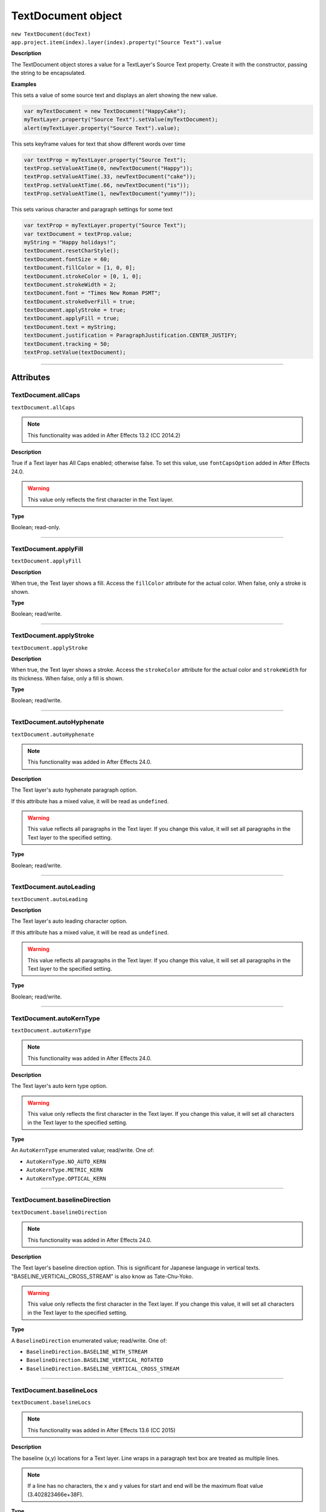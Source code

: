 .. highlight:: javascript
.. _TextDocument:

TextDocument object
################################################

|  ``new TextDocument(docText)``
|  ``app.project.item(index).layer(index).property("Source Text").value``

**Description**

The TextDocument object stores a value for a TextLayer's Source Text property. Create it with the constructor, passing the string to be encapsulated.

**Examples**

This sets a value of some source text and displays an alert showing the new value.

.. code:: javascript

    var myTextDocument = new TextDocument("HappyCake");
    myTextLayer.property("Source Text").setValue(myTextDocument);
    alert(myTextLayer.property("Source Text").value);

This sets keyframe values for text that show different words over time

.. code:: javascript

    var textProp = myTextLayer.property("Source Text");
    textProp.setValueAtTime(0, newTextDocument("Happy"));
    textProp.setValueAtTime(.33, newTextDocument("cake"));
    textProp.setValueAtTime(.66, newTextDocument("is"));
    textProp.setValueAtTime(1, newTextDocument("yummy!"));

This sets various character and paragraph settings for some text

.. code:: javascript

    var textProp = myTextLayer.property("Source Text");
    var textDocument = textProp.value;
    myString = "Happy holidays!";
    textDocument.resetCharStyle();
    textDocument.fontSize = 60;
    textDocument.fillColor = [1, 0, 0];
    textDocument.strokeColor = [0, 1, 0];
    textDocument.strokeWidth = 2;
    textDocument.font = "Times New Roman PSMT";
    textDocument.strokeOverFill = true;
    textDocument.applyStroke = true;
    textDocument.applyFill = true;
    textDocument.text = myString;
    textDocument.justification = ParagraphJustification.CENTER_JUSTIFY;
    textDocument.tracking = 50;
    textProp.setValue(textDocument);

----

==========
Attributes
==========

.. _TextDocument.allCaps:

TextDocument.allCaps
*********************************************

``textDocument.allCaps``

.. note::
   This functionality was added in After Effects 13.2 (CC 2014.2)

**Description**

True if a Text layer has All Caps enabled; otherwise false. To set this value, use ``fontCapsOption`` added in After Effects 24.0.


.. warning::
   This value only reflects the first character in the Text layer.

**Type**

Boolean; read-only.

----

.. _TextDocument.applyFill:

TextDocument.applyFill
*********************************************

``textDocument.applyFill``

**Description**

When true, the Text layer shows a fill. Access the ``fillColor`` attribute for the actual color. When false, only a stroke is shown.

**Type**

Boolean; read/write.

----

.. _TextDocument.applyStroke:

TextDocument.applyStroke
*********************************************

``textDocument.applyStroke``

**Description**

When true, the Text layer shows a stroke. Access the ``strokeColor`` attribute for the actual color and ``strokeWidth`` for its thickness. When false, only a fill is shown.

**Type**

Boolean; read/write.

----

.. _TextDocument.autoHyphenate:

TextDocument.autoHyphenate
*********************************************

``textDocument.autoHyphenate``

.. note::
   This functionality was added in After Effects 24.0.

**Description**

The Text layer's auto hyphenate paragraph option.

If this attribute has a mixed value, it will be read as ``undefined``.

.. warning::
   This value reflects all paragraphs in the Text layer.
   If you change this value, it will set all paragraphs in the Text layer to the specified setting.

**Type**

Boolean; read/write.

----

.. _TextDocument.autoLeading:

TextDocument.autoLeading
*********************************************

``textDocument.autoLeading``

**Description**

The Text layer's auto leading character option.

If this attribute has a mixed value, it will be read as ``undefined``.

.. warning::
   This value reflects all paragraphs in the Text layer.
   If you change this value, it will set all paragraphs in the Text layer to the specified setting.

**Type**

Boolean; read/write.

----

.. _TextDocument.autoKernType:

TextDocument.autoKernType
*********************************************

``textDocument.autoKernType``

.. note::
   This functionality was added in After Effects 24.0.

**Description**

The Text layer's auto kern type option.

.. warning::
   This value only reflects the first character in the Text layer.
   If you change this value, it will set all characters in the Text layer to the specified setting.

**Type**

An ``AutoKernType`` enumerated value; read/write. One of:

-  ``AutoKernType.NO_AUTO_KERN``
-  ``AutoKernType.METRIC_KERN``
-  ``AutoKernType.OPTICAL_KERN``

----

.. _TextDocument.baselineDirection:

TextDocument.baselineDirection
*********************************************

``textDocument.baselineDirection``

.. note::
   This functionality was added in After Effects 24.0.

**Description**

The Text layer's baseline direction option. This is significant for Japanese language in vertical texts. "BASELINE_VERTICAL_CROSS_STREAM" is also know as Tate-Chu-Yoko.

.. warning::
   This value only reflects the first character in the Text layer.
   If you change this value, it will set all characters in the Text layer to the specified setting.

**Type**

A ``BaselineDirection`` enumerated value; read/write. One of:

-  ``BaselineDirection.BASELINE_WITH_STREAM``
-  ``BaselineDirection.BASELINE_VERTICAL_ROTATED``
-  ``BaselineDirection.BASELINE_VERTICAL_CROSS_STREAM``

----

.. _TextDocument.baselineLocs:

TextDocument.baselineLocs
*********************************************

``textDocument.baselineLocs``

.. note::
   This functionality was added in After Effects 13.6 (CC 2015)

**Description**

The baseline (x,y) locations for a Text layer. Line wraps in a paragraph text box are treated as multiple lines.

.. note::
  If a line has no characters, the x and y values for start and end will be the maximum float value (3.402823466e+38F).

**Type**

Array of floating-point values in the form of

.. code:: javascript

    [
      line0.start_x,
      line0.start_y,
      line0.end_x,
      line0.end_y,
      line1.start_x,
      line1.start_y,
      line1.end_x,
      line1.end_y,
      ...
      lineN-1.start_x,
      lineN-1.start_y,
      lineN-1.end_x,
      lineN-1.end_y
    ]

----

.. _TextDocument.baselineShift:

TextDocument.baselineShift
*********************************************

``textDocument.baselineShift``

.. note::
   This functionality was added in After Effects 13.2 (CC 2014.2)

**Description**

This Text layer's baseline shift in pixels.

.. warning::
   This value only reflects the first character in the Text layer.
   If you change this value, it will set all characters in the Text layer to the specified setting.

**Type**

Floating-point value; read-write.

----

.. _TextDocument.boxText:

TextDocument.boxText
*********************************************

``textDocument.boxText``

**Description**

True if a Text layer is a layer of paragraph (bounded) text; otherwise false.

**Type**

Boolean; read-only.

----

.. _TextDocument.boxTextPos:

TextDocument.boxTextPos
*********************************************

``textDocument.boxTextPos``

.. note::
   This functionality was added in After Effects 13.2 (CC 2014.2)
   As of After Effects 14 (CC2017), it seems this is also writeable.

**Description**

The layer coordinates from a paragraph (box) Text layer's anchor point as a [width, height] array of pixel dimensions.

.. warning::
   Throws an exception if ``boxText`` does not return true for the Text layer.

**Type**

Array of ([X,Y]) position coordinates; read/write.

**Example**

.. code:: javascript

    // For a paragraph Text layer returns [x, y] position from layer anchor point in layer coordinates.
    // e.g. approximately [0, -25] with default character panel settings.
    var boxTextLayerPos = myTextLayer.sourceText.value.boxTextPos;

----

.. _TextDocument.boxTextSize:

TextDocument.boxTextSize
*********************************************

``textDocument.boxTextSize``

**Description**

The size of a paragraph (box) Text layer as a [width, height] array of pixel dimensions.

.. warning::
   Throws an exception if ``boxText`` does not return true for the Text layer.
   
**Type**

Array of two integers (minimum value of 1); read/write.

----

.. _TextDocument.composerEngine:

TextDocument.composerEngine
*********************************************

``textDocument.composerEngine``

.. note::
   This functionality was added in After Effects 24.0.

**Description**

The Text layer's paragraph composer engine option. By default new Text layers will use the ``ComposerEngine.UNIVERSAL_TYPE_ENGINE``; the other enum value will only be encountered in projects created before the Universal Type Engine engine (formerly known as the South Asian and Middle Eastern engine) became the default in `After Effects 22.1.1 <https://helpx.adobe.com/after-effects/using/whats-new/2022-1.html>`_.

If this attribute has a mixed value, it will be read as ``undefined``.

This property is read-write, but an exception will be thrown if any enum value other than ``ComposerEngine.UNIVERSAL_TYPE_ENGINE`` is written.

In effect, you can change an older document from ``ComposerEngine.LATIN_CJK_ENGINE`` to ``ComposerEngine.UNIVERSAL_TYPE_ENGINE``, but not the reverse.

.. warning::
   This value reflects all paragraphs in the Text layer.
   If you change this value, it will set all paragraphs in the Text layer to the specified setting.

**Type**

A ``ComposerEngine`` enumerated value; read-write. One of:

-  ``ComposerEngine.LATIN_CJK_ENGINE``
-  ``ComposerEngine.UNIVERSAL_TYPE_ENGINE``

----

.. _TextDocument.digitSet:

TextDocument.digitSet
*********************************************

``textDocument.digitSet``

.. note::
   This functionality was added in After Effects 24.0.

**Description**

The Text layer's digit set option.

.. warning::
   This value only reflects the first character in the Text layer.
   If you change this value, it will set all characters in the Text layer to the specified setting.

**Type**

A ``DigitSet`` enumerated value; read/write. One of:

-  ``DigitSet.DEFAULT_DIGITS``
-  ``DigitSet.ARABIC_DIGITS``
-  ``DigitSet.HINDI_DIGITS``
-  ``DigitSet.FARSI_DIGITS``
-  ``DigitSet.ARABIC_DIGITS_RTL``

----

.. _TextDocument.direction:

TextDocument.direction
*********************************************

``textDocument.direction``

.. note::
   This functionality was added in After Effects 24.0.

**Description**

The Text layer's paragraph direction option.

If this attribute has a mixed value, it will be read as ``undefined``.

.. warning::
   This value reflects all paragraphs in the Text layer.
   If you change this value, it will set all paragraphs in the Text layer to the specified setting.

**Type**

A ``ParagraphDirection`` enumerated value; read/write. One of:

-  ``ParagraphDirection.DIRECTION_LEFT_TO_RIGHT``
-  ``ParagraphDirection.DIRECTION_RIGHT_TO_LEFT``

----

.. _TextDocument.endIndent:

TextDocument.endIndent
*********************************************

``textDocument.endIndent``

.. note::
   This functionality was added in After Effects 24.0.

**Description**

The Text layer's paragraph end indent option.

If this attribute has a mixed value, it will be read as ``undefined``.

.. warning::
   This value reflects all paragraphs in the Text layer.
   If you change this value, it will set all paragraphs in the Text layer to the specified setting.

**Type**

Floating-point value; read/write.

----

.. _TextDocument.everyLineComposer:

TextDocument.everyLineComposer
*********************************************

``textDocument.everyLineComposer``

.. note::
   This functionality was added in After Effects 24.0.

**Description**

The Text layer's Every-Line Composer paragraph option. If set to false, the TextDocument will use the Single-Line Composer.
   
If this attribute has a mixed value, it will be read as ``undefined``.

.. warning::
   This value reflects all paragraphs in the Text layer.
   If you change this value, it will set all paragraphs in the Text layer to the specified setting.

**Type**

Boolean; read/write.

----

.. _TextDocument.fauxBold:

TextDocument.fauxBold
*********************************************

``textDocument.fauxBold``

.. note::
   | The read functionality was added in After Effects 13.2 (CC 2014.2).
   | The write functionality was added in After Effects 24.0.

**Description**

True if a Text layer has faux bold enabled; otherwise false.

.. warning::
   This value only reflects the first character in the Text layer.
   If you change this value, it will set all characters in the Text layer to the specified setting.

**Type**

Boolean; read/write.

**Example**

.. code:: javascript

    var isFauxBold = myTextLayer.sourceText.value.fauxBold;

----

.. _TextDocument.fauxItalic:

TextDocument.fauxItalic
*********************************************

``textDocument.fauxItalic``

.. note::
   | The read functionality was added in After Effects 13.2 (CC 2014.2).
   | The write functionality was added in After Effects 24.0.

**Description**

True if a Text layer has faux italic enabled; otherwise false.

.. warning::
   This value only reflects the first character in the Text layer.
   If you change this value, it will set all characters in the Text layer to the specified setting.

**Type**

Boolean; read/write.

----

.. _TextDocument.fillColor:

TextDocument.fillColor
*********************************************

``textDocument.fillColor``

**Description**

The Text layer's fill color, as an array of ``[r, g, b]`` floating-point values. For example, in an 8-bpc project, a red value of 255 would be 1.0, and in a 32-bpc project, an overbright blue value can be something like 3.2.

Throws an exception on read if ``applyFill`` is not true.

Setting this value will also set ``applyFill`` to true across the affected characters.

.. warning::
   This value only reflects the first character in the Text layer.
   If you change this value, it will set all characters in the Text layer to the specified setting.

**Type**

Array ``[r, g, b]`` of floating-point values; read/write.

----

.. _TextDocument.firstLineIndent:

TextDocument.firstLineIndent
*********************************************

``textDocument.firstLineIndent``

.. note::
   This functionality was added in After Effects 24.0.

**Description**

The Text layer's paragraph first line indent option.

If this attribute has a mixed value, it will be read as ``undefined``.

.. warning::
   This value reflects all paragraphs in the Text layer.
   If you change this value, it will set all paragraphs in the Text layer to the specified setting.

**Type**

Floating-point value; read/write.

----

.. _TextDocument.font:

TextDocument.font
*********************************************

``textDocument.font``

**Description**

The Text layer's font specified by its PostScript name.

On write, there are very few resrictions on what can be supplied - if the underlying font management system does not have a matching :ref:`fontObject` instance matching the supplied PostScript name a substitute instance will be created.
The Font instance returned in the case of duplicate PostScript names will be the 0th element of the array returned from :ref:`FontsObject.getFontsByPostScriptName`.

You should use the :ref:`fontObject` property for precise control.

.. warning::
   This value only reflects the first character in the Text layer.
   If you change this value, it will set all characters in the Text layer to the specified setting.

**Type**

String; read/write.

----

.. _TextDocument.fontBaselineOption:

TextDocument.fontBaselineOption
*********************************************

``textDocument.fontBaselineOption``

.. note::
   This functionality was added in After Effects 24.0.

**Description**

The Text layer's font baseline option. This is for setting a textDocument to superscript or subscript. 

.. warning::
   This value only reflects the first character in the Text layer.
   If you change this value, it will set all characters in the Text layer to the specified setting.

**Type**

A ``FontBaselineOption`` enumerated value; read/write. One of:

-  ``FontBaselineOption.FONT_NORMAL_BASELINE``
-  ``FontBaselineOption.FONT_FAUXED_SUPERSCRIPT``
-  ``FontBaselineOption.FONT_FAUXED_SUBSCRIPT``

----

.. _TextDocument.fontCapsOption:

TextDocument.fontCapsOption
*********************************************

``textDocument.fontCapsOption``

.. note::
   This functionality was added in After Effects 24.0.

**Description**

The Text layer's font caps option.

.. warning::
   This value only reflects the first character in the Text layer.
   If you change this value, it will set all characters in the Text layer to the specified setting.

**Type**

A ``FontCapsOption`` enumerated value; read/write. One of:

-  ``FontCapsOption.FONT_NORMAL_CAPS``
-  ``FontCapsOption.FONT_SMALL_CAPS``
-  ``FontCapsOption.FONT_ALL_CAPS``
-  ``FontCapsOption.FONT_ALL_SMALL_CAPS``

----

.. _TextDocument.fontFamily:

TextDocument.fontFamily
*********************************************

``textDocument.fontFamily``

.. note::
   This functionality was added in After Effects 13.1 (CC 2014.1)

**Description**

String with with the name of the font family.

.. warning::
  This value only reflects the first character in the Text layer.

**Type**

String; read-only.

----

.. _TextDocument.fontLocation:

TextDocument.fontLocation
*********************************************

``textDocument.fontLocation``

.. note::
   This functionality was added in After Effects 13.1 (CC 2014.1)

**Description**

Path of font file, providing its location on disk.

.. warning::
  Not guaranteed to be returned for all font types; return value may be empty string for some kinds of fonts.

.. warning::
  This value only reflects the first character in the Text layer.

**Type**

String; read-only.

----

.. _TextDocument.fontObject:

TextDocument.fontObject
*********************************************

``textDocument.fontObject``

.. note::
   This functionality was added in After Effects 24.0.

**Description**

The Text layer's :ref:`fontObject` specified by its PostScript name.

.. warning::
   This value only reflects the first character in the Text layer.

**Type**

:ref:`fontObject`; read/write.

----

.. _TextDocument.fontSize:

TextDocument.fontSize
*********************************************

``textDocument.fontSize``

**Description**

The Text layer's font size in pixels.

.. warning::
   This value only reflects the first character in the Text layer.
   If you change this value, it will set all characters in the Text layer to the specified setting.

**Type**

Floating-point value (0.1 to 1296, inclusive); read/write.

----

.. _TextDocument.fontStyle:

TextDocument.fontStyle
*********************************************

``textDocument.fontStyle``

.. note::
   This functionality was added in After Effects 13.1 (CC 2014.1)

**Description**

String with style information, e.g., "bold", "italic"

.. warning::
  This value only reflects the first character in the Text layer.

**Type**

String; read-only.

----

.. _TextDocument.hangingRoman:

TextDocument.hangingRoman
*********************************************

``textDocument.hangingRoman``

.. note::
   This functionality was added in After Effects 24.0.

**Description**

The Text layer's Roman Hanging Punctuation paragraph option. This is only meaningful to box Text layers—it allows punctuation to fit outside the box rather than flow to the next line.

If this attribute has a mixed value, it will be read as ``undefined``.

.. warning::
   This value reflects all paragraphs in the Text layer.
   If you change this value, it will set all paragraphs in the Text layer to the specified setting.

**Type**

Boolean; read/write.

----

.. _TextDocument.horizontalScale:

TextDocument.horizontalScale
*********************************************

``textDocument.horizontalScale``

.. note::
   This functionality was added in After Effects 13.2 (CC 2014.2)

**Description**

This Text layer's horizontal scale in pixels.

.. warning::
   This value only reflects the first character in the Text layer.
   If you change this value, it will set all characters in the Text layer to the specified setting.

**Type**

Floating-point value; read-write.

**Example**

.. code:: javascript

    var valOfHScale = myTextLayer.sourceText.value.horizontalScale;

----

.. _TextDocument.justification:

TextDocument.justification
*********************************************

``textDocument.justification``

**Description**

The paragraph justification for the Text layer.

**Type**

A ``ParagraphJustification`` enumerated value; read/write. One of:

-  ``ParagraphJustification.LEFT_JUSTIFY``
-  ``ParagraphJustification.RIGHT_JUSTIFY``
-  ``ParagraphJustification.CENTER_JUSTIFY``
-  ``ParagraphJustification.FULL_JUSTIFY_LASTLINE_LEFT``
-  ``ParagraphJustification.FULL_JUSTIFY_LASTLINE_RIGHT``
-  ``ParagraphJustification.FULL_JUSTIFY_LASTLINE_CENTER``
-  ``ParagraphJustification.FULL_JUSTIFY_LASTLINE_FULL``
-  ``ParagraphJustification.MULTIPLE_JUSTIFICATIONS``

Text layers with mixed justification values will be read as ``ParagraphJustification.MULTIPLE_JUSTIFICATIONS``.

Setting a TextDocument to use ``ParagraphJustification.MULTIPLE_JUSTIFICATIONS`` will result in ``ParagraphJustification.CENTER_JUSTIFY`` instead.

.. warning::
   This value reflects all paragraphs in the Text layer.
   If you change this value, it will set all paragraphs in the Text layer to the specified setting.

----

.. _TextDocument.kerning:

TextDocument.kerning
*********************************************

``textDocument.kerning``

.. note::
   This functionality was added in After Effects 24.0.

**Description**

The Text layer's kerning option.

Returns zero for ``AutoKernType.METRIC_KERN`` and ``AutoKernType.OPTICAL_KERN``.

Setting this value will also set ``AutoKernType.NO_AUTO_KERN`` to true across the affected characters.

.. warning::
   This value only reflects the first character in the Text layer.
   If you change this value, it will set all characters in the Text layer to the specified setting.

**Type**

Integer value; read/write.

----

.. _TextDocument.leading:

TextDocument.leading
*********************************************

``textDocument.leading``

.. note::
   This functionality was added in After Effects 14.2 (CC 2017.1)

**Description**

The Text layer's spacing between lines.

Returns zero if :ref:`TextDocument.autoLeading` is true.

Setting this value will also set :ref:`TextDocument.autoLeading` to true across the affected characters.

.. warning::
   This value only reflects the first character in the Text layer.
   If you change this value, it will set all characters in the Text layer to the specified setting.

   The minimum accepted value to set is 0, but this will be silently clipped to 0.01.

**Type**

Floating-point value; read/write.

**Example**

.. code:: javascript

    // This creates a Text layer and sets the leading to 100

    var composition = app.project.activeItem;
    var myTextLayer = comp.layers.addText("Spring\nSummer\nAutumn\nWinter");
    var myTextSource = myTextLayer.sourceText;
    var myTextDocument = myTextSource.value;
    myTextDocument.leading = 100;
    myTextSource.setValue(myTextDocument);

----

.. _TextDocument.leadingType:

TextDocument.leadingType
*********************************************

``textDocument.leadingType``

.. note::
   This functionality was added in After Effects 24.0.

**Description**

The Text layer's paragraph leading type option.

If this attribute has a mixed value, it will be read as ``undefined``.

.. warning::
   This value reflects all paragraphs in the Text layer.
   If you change this value, it will set all paragraphs in the Text layer to the specified setting.

**Type**

A ``LeadingType`` enumerated value; read/write. One of:

-  ``LeadingType.ROMAN_LEADING_TYPE``
-  ``LeadingType.JAPANESE_LEADING_TYPE``

----

.. _TextDocument.ligature:

TextDocument.ligature
*********************************************

``textDocument.ligature``

.. note::
   This functionality was added in After Effects 24.0.

**Description**

The Text layer's ligature option.

.. warning::
   This value only reflects the first character in the Text layer.
   If you change this value, it will set all characters in the Text layer to the specified setting.

**Type**

Boolean; read/write.

----

.. _TextDocument.lineJoinType:

TextDocument.lineJoinType
*********************************************

``textDocument.lineJoinType``

.. note::
   This functionality was added in After Effects 24.0.

**Description**

The Text layer's line join type option for Stroke.

.. warning::
   This value only reflects the first character in the Text layer.
   If you change this value, it will set all characters in the Text layer to the specified setting.

**Type**

A ``LineJoinType`` enumerated value; read/write. One of:

-  ``LineJoinType.LINE_JOIN_MITER``
-  ``LineJoinType.LINE_JOIN_ROUND``
-  ``LineJoinType.LINE_JOIN_BEVEL``

----

.. _TextDocument.lineOrientation:

TextDocument.lineOrientation
*********************************************

``textDocument.lineOrientation``

.. note::
   This functionality was added in After Effects (Beta) 24.2 and is subject to change while it remains in Beta.

**Description**

The Text layer's line orientation, in general horizontal vs vertical, which affects how all text in the layer is composed.


**Type**

A ``LineOrientation`` enumerated value; read/write. One of:

-  ``LineOrientation.HORIZONTAL``
-  ``LineOrientation.VERTICAL_RIGHT_TO_LEFT``
-  ``LineOrientation.VERTICAL_LEFT_TO_RIGHT``

----

.. _TextDocument.noBreak:

TextDocument.noBreak
*********************************************

``textDocument.noBreak``

.. note::
   This functionality was added in After Effects 24.0.

**Description**

The Text layer's no break attribute.

.. warning::
   This value only reflects the first character in the Text layer.
   If you change this value, it will set all characters in the Text layer to the specified setting.

**Type**

Boolean; read/write.

----

.. _TextDocument.paragraphCount:

TextDocument.paragraphCount
*********************************************

``textDocument.paragraphCount``

**Description**

Returns the number of paragraphs in the text layer, always greater than or equal to 1.

**Type**

Number; read-only.

----

.. _TextDocument.pointText:

TextDocument.pointText
*********************************************

``textDocument.pointText``

**Description**

True if a Text layer is a layer of point (unbounded) text; otherwise false.

**Type**

Boolean; read-only.

----

.. _TextDocument.smallCaps:

TextDocument.smallCaps
*********************************************

``textDocument.smallCaps``

.. note::
   This functionality was added in After Effects 13.2 (CC 2014.2)

**Description**

True if a Text layer has small caps enabled; otherwise false. To set this value, use :ref:`TextDocument.fontCapsOption` added in After Effects 24.0.

.. warning::
   This value only reflects the first character in the Text layer.

**Type**

Boolean; read-only.

----

.. _TextDocument.spaceAfter:

TextDocument.spaceAfter
*********************************************

``textDocument.spaceAfter``

.. note::
   This functionality was added in After Effects 24.0.

**Description**

The Text layer's paragraph space after option.

If this attribute has a mixed value, it will be read as ``undefined``.

.. warning::
   This value reflects all paragraphs in the Text layer.
   If you change this value, it will set all paragraphs in the Text layer to the specified setting.

**Type**

Floating-point value; read/write.

----

.. _TextDocument.spaceBefore:

TextDocument.spaceBefore
*********************************************

``textDocument.spaceBefore``

.. note::
   This functionality was added in After Effects 24.0.

**Description**

The Text layer's paragraph space before option.

If this attribute has a mixed value, it will be read as ``undefined``.

.. warning::
   This value reflects all paragraphs in the Text layer.
   If you change this value, it will set all paragraphs in the Text layer to the specified setting.

**Type**

Floating-point value; read/write.

----

.. _TextDocument.startIndent:

TextDocument.startIndent
*********************************************

``textDocument.startIndent``

.. note::
   This functionality was added in After Effects 24.0.

**Description**

The Text layer's paragraph start indent option.

If this attribute has a mixed value, it will be read as ``undefined``.

.. warning::
   This value reflects all paragraphs in the Text layer.
   If you change this value, it will set all paragraphs in the Text layer to the specified setting.

**Type**

Floating-point value; read/write.

----

.. _TextDocument.strokeColor:

TextDocument.strokeColor
*********************************************

``textDocument.strokeColor``

**Description**

The Text layer's stroke color, as an array of [r, g, b] floating-point values. For example, in an 8-bpc project, a red value of 255 would be 1.0, and in a 32-bpc project, an overbright blue value can be something like 3.2.

Throws an exception on read if ``applyStroke`` is not true.

Setting this value will also set ``applyStroke`` to true across the affected characters.

.. warning::
   This value only reflects the first character in the Text layer.
   If you change this value, it will set all characters in the Text layer to the specified setting.

**Type**

Array [r, g, b] of floating-point values; read/write.

----

.. _TextDocument.strokeOverFill:

TextDocument.strokeOverFill
*********************************************

``textDocument.strokeOverFill``

**Description**

Indicates the rendering order for the fill and stroke of a Text layer. When true, the stroke appears over the fill.

The Text layer can override the per-character attribute setting if the Text layer is set to use All Strokes Over All Fills or All Fills Over All Strokes in the Character Panel. Thus the value returned here might be different than the actual attribute value set on the character. It is possible to set the Fill/Stroke render order via the "Fill & Stroke" property under More Options on the Text layer using `TextLayer.text("ADBE Text More Options")("ADBE Text Render Order")`.


.. warning::
   This value only reflects the first character in the Text layer.
   If you change this value, it will set all characters in the Text layer to the specified setting.

**Type**

Boolean; read/write.

----

.. _TextDocument.strokeWidth:

TextDocument.strokeWidth
*********************************************

``textDocument.strokeWidth``

**Description**

The Text layer's stroke thickness in pixels.

.. warning::
   This value only reflects the first character in the Text layer.
   If you change this value, it will set all characters in the Text layer to the specified setting.

   The minimum accepted value to set is 0, but this will be silently clipped to 0.01.

**Type**

Floating-point value (0 to 1000, inclusive); read/write.

----

.. _TextDocument.subscript:

TextDocument.subscript
*********************************************

``textDocument.subscript``

.. note::
   This functionality was added in After Effects 13.2 (CC 2014.2)

**Description**

True if a Text layer has subscript enabled; otherwise false. To set this value, use :ref:`TextDocument.fontBaselineOption` added in After Effects 24.0.

.. warning::
   This value only reflects the first character in the Text layer.

**Type**

Boolean; read-only.

----

.. _TextDocument.superscript:

TextDocument.superscript
*********************************************

``textDocument.superscript``

.. note::
   This functionality was added in After Effects 13.2 (CC 2014.2)

**Description**

True if a Text layer has superscript enabled; otherwise false. To set this value, use :ref:`TextDocument.fontBaselineOption` added in After Effects 24.0.

.. warning::
   This value only reflects the first character in the Text layer.

**Type**

Boolean; read-only.

----

.. _TextDocument.text:

TextDocument.text
*********************************************

``textDocument.text``

**Description**

The text value for the Text layer's Source Text property.

**Type**

String; read/write.

----

.. _TextDocument.tracking:

TextDocument.tracking
*********************************************

``textDocument.tracking``

**Description**

The Text layer's spacing between characters.

.. warning::
   This value only reflects the first character in the Text layer.
   If you change this value, it will set all characters in the Text layer to the specified setting.

**Type**

Floating-point value; read/write.

----

.. _TextDocument.tsume:

TextDocument.tsume
*********************************************

``textDocument.tsume``

.. note::
   This functionality was added in After Effects 13.2 (CC 2014.2)

**Description**

This Text layer's tsume value as a normalized percentage, from 0.0 -> 1.0.

.. warning::
   This value only reflects the first character in the Text layer.
   If you change this value, it will set all characters in the Text layer to the specified setting.

   This property accepts values from 0.0 -> 100.0, however the value IS expecting a normalized value from 0.0 -> 1.0. Using a value higher than 1.0 will produce unexpected results; AE's Character Panel will clamp the value at 100%, despite the higher value set by scripting (ie ``TextDocument.tsume = 100`` _really_ sets a value of 10,000%)

**Type**

Floating-point value; read-write.

----

.. _TextDocument.verticalScale:

TextDocument.verticalScale
*********************************************

``textDocument.verticalScale``

.. note::
   This functionality was added in After Effects 13.2 (CC 2014.2)

**Description**

This Text layer's vertical scale in pixels.

.. warning::
   This value only reflects the first character in the Text layer.
   If you change this value, it will set all characters in the Text layer to the specified setting.

**Type**

Floating-point value; read-write.

----

=======
Methods
=======

.. _TextDocument.characterRange:

TextDocument.characterRange()
*********************************************

``textDocument.characterRange(characterStart, [signedCharacterEnd])``

.. note::
   This functionality was added in After Effects (Beta) 24.2 and is subject to change while it remains in Beta.

**Description**

Returns an instance of the Text layer range accessor CharacterRange.

The instance will remember the parameters passed in the constructor - they remain constant and changes to the `TextDocument` length may cause the instance to throw exceptions on access until the `TextDocument` length is changed to a length which makes the range valid again. 

Use toString() to find out what the constructed parameters were.

**Parameters**

======================== ====================================================
 ``characterStart``       Unsigned integer. Starts at zero, must be the less
                          than or equal to the (text) length of the :ref:`TextDocument`.
 ``signedCharacterEnd``   | Optional signed integer. If not specified, will be computed at (characterStart + 1).
                          | If set to -1, then the :ref:`CharacterRange` will dynamically calculate this on access to be equal to the (text) length of the :ref:`TextDocument`.
                          | signedCharacterEnd must be greater than or equal to characterStart, and less than or equal to the (text) length of the :ref:`TextDocument`.
======================== ====================================================

Throws an exception if the parameters would result in an invalid range.

It is not possible to create a :ref:`CharacterRange` which spans the final carriage return in the :ref:`TextDocument`.

**Returns**

An instance of :ref:`CharacterRange`

----

.. _TextDocument.paragraphCharacterIndexesAt:

TextDocument.paragraphCharacterIndexesAt()
*********************************************

``textDocument.paragraphCharacterIndexesAt(characterIndex)``

.. note::
   This functionality was added in After Effects (Beta) 24.2 and is subject to change while it remains in Beta.

**Description**

Returns the character index bounds of a paragraph in the Text layer.

**Parameters**

==================== ======================================================================================================== 
 ``characterIndex``   Unsigned integer. A text index in the Text layer, which will be mapped to the paragraph it intersects.  
==================== ======================================================================================================== 

**Returns**

Generic object;
Key ``start`` will be set to text index of the start of the paragraph (greater than or equal to zero).
Key ``end`` will be set to text index of the end of the paragraph (greater than start, or equal to start if it is the last paragraph).

----

.. _TextDocument.paragraphRange:

TextDocument.paragraphRange()
*********************************************

``textDocument.paragraphRange(paragraphIndexStart, [signedParagraphIndexEnd])``

.. note::
   This functionality was added in After Effects (Beta) 24.2 and is subject to change while it remains in Beta.

**Description**

Returns an instance of the Text layer range accessor ParagraphRange.

The instance will remember the parameters passed in the constructor - they remain constant and changes to the `TextDocument` contents may cause the instance to throw exceptions on access until the `TextDocument` contents are changed which makes the range valid again. 

Use toString() to find out what the constructed parameters were.

**Parameters**

============================= ===============================================
 ``paragraphIndexStart``       Unsigned integer. Starts at zero, must be the less than the number of paragraphs in the :ref:`TextDocument`.
 ``signedParagraphIndexEnd``   | Optional signed integer. If not specified, will be computed at (paragraphIndexStart + 1).
                               | If set to -1, then the :ref:`ParagraphRange` will dynamically calculate this on access to the last paragraph of the :ref:`TextDocument`.
                               | signedParagraphIndexEnd must be greater than paragraphIndexStart, and less than or equal to the number of paragraphs in the :ref:`TextDocument`.
============================= ===============================================


Throws an exception if the parameters would result in an invalid range.

**Returns**

An instance of :ref:`ParagraphRange`

----

.. _TextDocument.resetCharStyle:

TextDocument.resetCharStyle()
*********************************************

``textDocument.resetCharStyle()``

**Description**

Restores all characters in the Text layer to the default text character characteristics in the Character panel.

**Parameters**

None.

**Returns**

Nothing.

----

.. _TextDocument.resetParagraphStyle:

TextDocument.resetParagraphStyle()
*********************************************

``textDocument.resetParagraphStyle()``

**Description**

Restores all paragraphs in the Text layer to the default text paragraph characteristics in the Paragraph panel.

**Parameters**

None.

**Returns**

Nothing.
